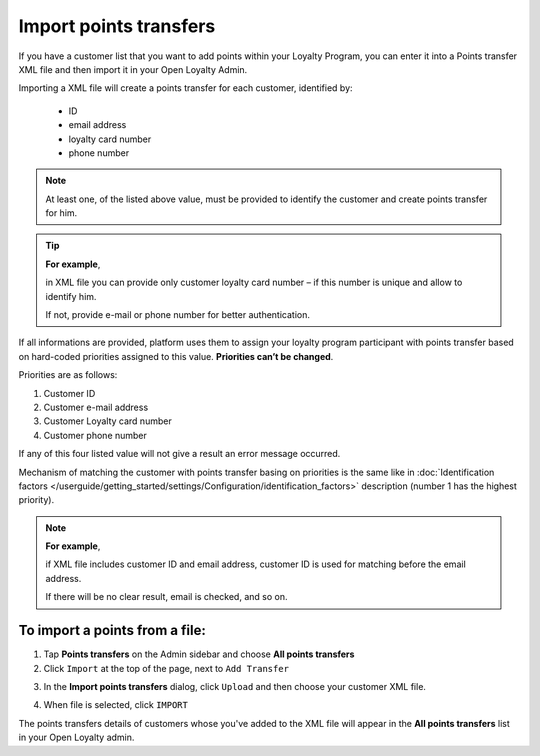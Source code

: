 .. index::
   single: transfer_import

Import points transfers
=======================

If you have a customer list that you want to add points within your Loyalty Program, you can enter it into a Points transfer XML file and then import it in your Open Loyalty Admin. 

.. image:: /userguide/_images/points_import.png
   :alt:   Import Points Transfers

Importing a XML file will create a points transfer for each customer, identified by:

 - ID
 - email address
 - loyalty card number
 - phone number

.. note:: 

    At least one, of the listed above value, must be provided to identify the customer and create points transfer for him. 

.. tip:: 

    **For example**, 
    
    in XML file you can provide only customer loyalty card number – if this number is unique and allow to identify him. 
    
    If not, provide e-mail or phone number for better authentication. 
    

If all informations are provided, platform uses them to assign your loyalty program participant with points transfer based on hard-coded priorities assigned to this value. **Priorities can’t be changed**.

Priorities are as follows: 

1. Customer ID 
2. Customer e-mail address
3. Customer Loyalty card number 
4. Customer phone number 

If any of this four listed value will not give a result an error message occurred. 
 
Mechanism of matching the customer with points transfer basing on priorities is the same like in :doc:`Identification factors </userguide/getting_started/settings/Configuration/identification_factors>` description (number 1 has the highest priority).

.. note:: 

    **For example**,
    
    if XML file includes customer ID and email address, customer ID is used for matching before the email address. 
    
    If there will be no clear result, email is checked, and so on.


To import a points from a file:
^^^^^^^^^^^^^^^^^^^^^^^^^^^^^^^

1. Tap **Points transfers** on the Admin sidebar and choose **All points transfers**

2. Click ``Import`` at the top of the page, next to ``Add Transfer``

.. image:: /userguide/_images/add_transfer_button.png
   :alt:   Points Import Button

3. In the **Import points transfers** dialog, click ``Upload`` and then choose your customer XML file.

.. image:: /userguide/_images/import_points.png
   :alt:   Import Points Transfers

4. When file is selected, click ``IMPORT``

The points transfers details of customers whose you've added to the XML file will appear in the **All points transfers** list in your Open Loyalty admin. 

